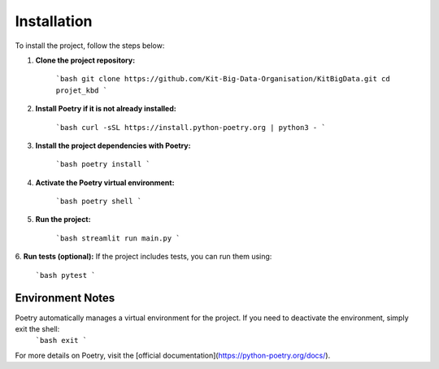 Installation
============

To install the project, follow the steps below:

1. **Clone the project repository:**

    ```bash
    git clone https://github.com/Kit-Big-Data-Organisation/KitBigData.git
    cd projet_kbd
    ```

2. **Install Poetry if it is not already installed:**

    ```bash
    curl -sSL https://install.python-poetry.org | python3 -
    ```

3. **Install the project dependencies with Poetry:**

    ```bash
    poetry install
    ```

4. **Activate the Poetry virtual environment:**

    ```bash
    poetry shell
    ```

5. **Run the project:**

    ```bash
    streamlit run main.py
    ```

6. **Run tests (optional):**
If the project includes tests, you can run them using:

    ```bash
    pytest
    ```

**Environment Notes**
-----------------
Poetry automatically manages a virtual environment for the project. If you need to deactivate the environment, simply exit the shell:
    ```bash
    exit
    ```

For more details on Poetry, visit the [official documentation](https://python-poetry.org/docs/).

